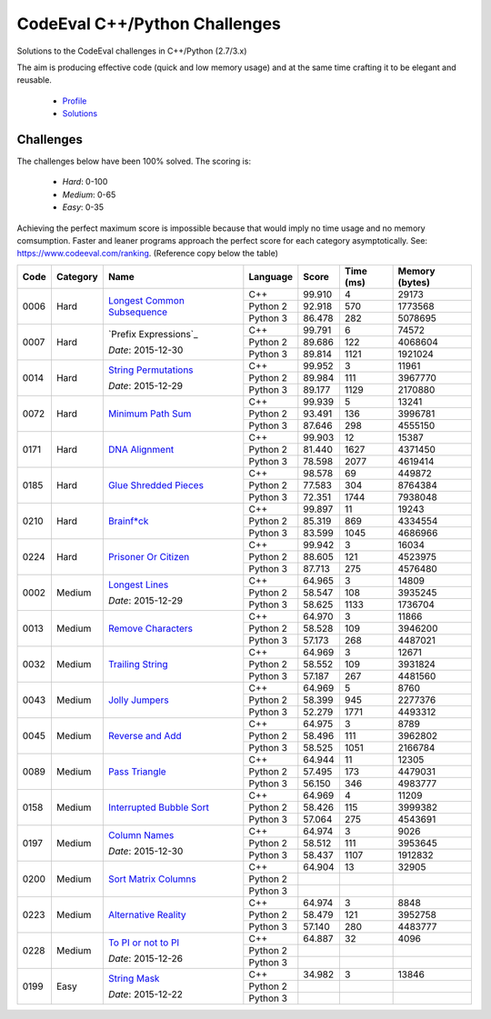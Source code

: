 CodeEval C++/Python Challenges
==============================

Solutions to the CodeEval challenges in C++/Python (2.7/3.x)

The aim is producing effective code (quick and low memory usage) and at the
same time crafting it to be elegant and reusable.

  - `Profile <https://www.codeeval.com/profile/mementum/>`_
  - `Solutions <https://www.codeeval.com/public/b52bf7271d666b6369bfe61ff6650b090d42cd1f/>`_

Challenges
----------

The challenges below have been 100% solved. The scoring is:

  - *Hard*: 0-100
  - *Medium*: 0-65
  - *Easy*: 0-35

Achieving the perfect maximum score is impossible because that would imply no
time usage and no memory comsumption. Faster and leaner programs approach the
perfect score for each category asymptotically. See:
https://www.codeeval.com/ranking. (Reference copy below the table)

+------+----------+-----------------------------------+----------+--------+--------+-----------+
| Code | Category | Name                              | Language | Score  |  Time  |  Memory   |
|      |          |                                   |          |        |  (ms)  |  (bytes)  |
+======+==========+===================================+==========+========+========+===========+
| 0006 | Hard     | `Longest Common Subsequence`_     | C++      | 99.910 |      4 |     29173 |
|      |          |                                   +----------+--------+--------+-----------+
|      |          |                                   | Python 2 | 92.918 |    570 |   1773568 |
|      |          |                                   +----------+--------+--------+-----------+
|      |          |                                   | Python 3 | 86.478 |    282 |   5078695 |
+------+----------+-----------------------------------+----------+--------+--------+-----------+
| 0007 | Hard     | `Prefix Expressions`_             | C++      | 99.791 |      6 |     74572 |
|      |          |                                   +----------+--------+--------+-----------+
|      |          | *Date*: 2015-12-30                | Python 2 | 89.686 |    122 |   4068604 |
|      |          |                                   +----------+--------+--------+-----------+
|      |          |                                   | Python 3 | 89.814 |   1121 |   1921024 |
+------+----------+-----------------------------------+----------+--------+--------+-----------+
| 0014 | Hard     | `String Permutations`_            | C++      | 99.952 |      3 |     11961 |
|      |          |                                   +----------+--------+--------+-----------+
|      |          | *Date*: 2015-12-29                | Python 2 | 89.984 |    111 |   3967770 |
|      |          |                                   +----------+--------+--------+-----------+
|      |          |                                   | Python 3 | 89.177 |   1129 |   2170880 |
+------+----------+-----------------------------------+----------+--------+--------+-----------+
| 0072 | Hard     | `Minimum Path Sum`_               | C++      | 99.939 |      5 |     13241 |
|      |          |                                   +----------+--------+--------+-----------+
|      |          |                                   | Python 2 | 93.491 |    136 |   3996781 |
|      |          |                                   +----------+--------+--------+-----------+
|      |          |                                   | Python 3 | 87.646 |    298 |   4555150 |
+------+----------+-----------------------------------+----------+--------+--------+-----------+
| 0171 | Hard     | `DNA Alignment`_                  | C++      | 99.903 |     12 |     15387 |
|      |          |                                   +----------+--------+--------+-----------+
|      |          |                                   | Python 2 | 81.440 |   1627 |   4371450 |
|      |          |                                   +----------+--------+--------+-----------+
|      |          |                                   | Python 3 | 78.598 |   2077 |   4619414 |
+------+----------+-----------------------------------+----------+--------+--------+-----------+
| 0185 | Hard     | `Glue Shredded Pieces`_           | C++      | 98.578 |     69 |    449872 |
|      |          |                                   +----------+--------+--------+-----------+
|      |          |                                   | Python 2 | 77.583 |    304 |   8764384 |
|      |          |                                   +----------+--------+--------+-----------+
|      |          |                                   | Python 3 | 72.351 |   1744 |   7938048 |
+------+----------+-----------------------------------+----------+--------+--------+-----------+
| 0210 | Hard     | `Brainf*ck`_                      | C++      | 99.897 |     11 |     19243 |
|      |          |                                   +----------+--------+--------+-----------+
|      |          |                                   | Python 2 | 85.319 |    869 |   4334554 |
|      |          |                                   +----------+--------+--------+-----------+
|      |          |                                   | Python 3 | 83.599 |   1045 |   4686966 |
+------+----------+-----------------------------------+----------+--------+--------+-----------+
| 0224 | Hard     | `Prisoner Or Citizen`_            | C++      | 99.942 |      3 |     16034 |
|      |          |                                   +----------+--------+--------+-----------+
|      |          |                                   | Python 2 | 88.605 |    121 |   4523975 |
|      |          |                                   +----------+--------+--------+-----------+
|      |          |                                   | Python 3 | 87.713 |    275 |   4576480 |
+------+----------+-----------------------------------+----------+--------+--------+-----------+
| 0002 | Medium   | `Longest Lines`_                  | C++      | 64.965 |      3 |     14809 |
|      |          |                                   +----------+--------+--------+-----------+
|      |          | *Date*: 2015-12-29                | Python 2 | 58.547 |    108 |   3935245 |
|      |          |                                   +----------+--------+--------+-----------+
|      |          |                                   | Python 3 | 58.625 |   1133 |   1736704 |
+------+----------+-----------------------------------+----------+--------+--------+-----------+
| 0013 | Medium   | `Remove Characters`_              | C++      | 64.970 |      3 |     11866 |
|      |          |                                   +----------+--------+--------+-----------+
|      |          |                                   | Python 2 | 58.528 |    109 |   3946200 |
|      |          |                                   +----------+--------+--------+-----------+
|      |          |                                   | Python 3 | 57.173 |    268 |   4487021 |
+------+----------+-----------------------------------+----------+--------+--------+-----------+
| 0032 | Medium   | `Trailing String`_                | C++      | 64.969 |      3 |     12671 |
|      |          |                                   +----------+--------+--------+-----------+
|      |          |                                   | Python 2 | 58.552 |    109 |   3931824 |
|      |          |                                   +----------+--------+--------+-----------+
|      |          |                                   | Python 3 | 57.187 |    267 |   4481560 |
+------+----------+-----------------------------------+----------+--------+--------+-----------+
| 0043 | Medium   | `Jolly Jumpers`_                  | C++      | 64.969 |      5 |      8760 |
|      |          |                                   +----------+--------+--------+-----------+
|      |          |                                   | Python 2 | 58.399 |    945 |   2277376 |
|      |          |                                   +----------+--------+--------+-----------+
|      |          |                                   | Python 3 | 52.279 |   1771 |   4493312 |
+------+----------+-----------------------------------+----------+--------+--------+-----------+
| 0045 | Medium   | `Reverse and Add`_                | C++      | 64.975 |      3 |      8789 |
|      |          |                                   +----------+--------+--------+-----------+
|      |          |                                   | Python 2 | 58.496 |    111 |   3962802 |
|      |          |                                   +----------+--------+--------+-----------+
|      |          |                                   | Python 3 | 58.525 |   1051 |   2166784 |
+------+----------+-----------------------------------+----------+--------+--------+-----------+
| 0089 | Medium   | `Pass Triangle`_                  | C++      | 64.944 |     11 |     12305 |
|      |          |                                   +----------+--------+--------+-----------+
|      |          |                                   | Python 2 | 57.495 |    173 |   4479031 |
|      |          |                                   +----------+--------+--------+-----------+
|      |          |                                   | Python 3 | 56.150 |    346 |   4983777 |
+------+----------+-----------------------------------+----------+--------+--------+-----------+
| 0158 | Medium   | `Interrupted Bubble Sort`_        | C++      | 64.969 |      4 |     11209 |
|      |          |                                   +----------+--------+--------+-----------+
|      |          |                                   | Python 2 | 58.426 |    115 |   3999382 |
|      |          |                                   +----------+--------+--------+-----------+
|      |          |                                   | Python 3 | 57.064 |    275 |   4543691 |
+------+----------+-----------------------------------+----------+--------+--------+-----------+
| 0197 | Medium   | `Column Names`_                   | C++      | 64.974 |      3 |      9026 |
|      |          |                                   +----------+--------+--------+-----------+
|      |          | *Date*: 2015-12-30                | Python 2 | 58.512 |    111 |   3953645 |
|      |          |                                   +----------+--------+--------+-----------+
|      |          |                                   | Python 3 | 58.437 |   1107 |   1912832 |
+------+----------+-----------------------------------+----------+--------+--------+-----------+
| 0200 | Medium   | `Sort Matrix Columns`_            | C++      | 64.904 |     13 |     32905 |
|      |          |                                   +----------+--------+--------+-----------+
|      |          |                                   | Python 2 |        |        |           |
|      |          |                                   +----------+--------+--------+-----------+
|      |          |                                   | Python 3 |        |        |           |
+------+----------+-----------------------------------+----------+--------+--------+-----------+
| 0223 | Medium   | `Alternative Reality`_            | C++      | 64.974 |      3 |      8848 |
|      |          |                                   +----------+--------+--------+-----------+
|      |          |                                   | Python 2 | 58.479 |    121 |   3952758 |
|      |          |                                   +----------+--------+--------+-----------+
|      |          |                                   | Python 3 | 57.140 |    280 |   4483777 |
+------+----------+-----------------------------------+----------+--------+--------+-----------+
| 0228 | Medium   | `To PI or not to PI`_             | C++      | 64.887 |     32 |      4096 |
|      |          |                                   +----------+--------+--------+-----------+
|      |          | *Date*: 2015-12-26                | Python 2 |        |        |           |
|      |          |                                   +----------+--------+--------+-----------+
|      |          |                                   | Python 3 |        |        |           |
+------+----------+-----------------------------------+----------+--------+--------+-----------+
| 0199 | Easy     | `String Mask`_                    | C++      | 34.982 |      3 |     13846 |
|      |          |                                   +----------+--------+--------+-----------+
|      |          | *Date*: 2015-12-22                | Python 2 |        |        |           |
|      |          |                                   +----------+--------+--------+-----------+
|      |          |                                   | Python 3 |        |        |           |
+------+----------+-----------------------------------+----------+--------+--------+-----------+

.. hard
.. _Longest Common Subsequence: https://www.codeeval.com/public_sc/6/
.. _String Permutations: https://www.codeeval.com/public_sc/14/
.. _Minimum Path Sum: https://www.codeeval.com/public_sc/72/
.. _DNA Alignment: https://www.codeeval.com/public_sc/171/
.. _Glue Shredded Pieces: https://www.codeeval.com/public_sc/185/
.. _Brainf*ck: https://www.codeeval.com/public_sc/210/
.. _Prisoner or Citizen: https://www.codeeval.com/public_sc/224/

.. medium
.. _Longest Lines: https://www.codeeval.com/public_sc/2/
.. _Remove Characters: https://www.codeeval.com/public_sc/13/
.. _Trailing String: https://www.codeeval.com/public_sc/32/
.. _Jolly Jumpers: https://www.codeeval.com/public_sc/43/
.. _Reverse and Add: https://www.codeeval.com/public_sc/45/
.. _Pass Triangle: https://www.codeeval.com/public_sc/89/
.. _Interrupted Bubble Sort: https://www.codeeval.com/public_sc/158/
.. _Column Names: https://www.codeeval.com/public_sc/197/
.. _Sort Matrix Columns: https://www.codeeval.com/public_sc/200/
.. _Alternative Reality: https://www.codeeval.com/public_sc/223/
.. _To PI or not to PI: https://www.codeeval.com/public_sc/228/

.. easy
.. _String Mask: https://www.codeeval.com/public_sc/199/
